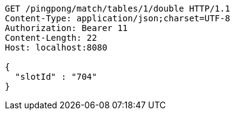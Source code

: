 [source,http,options="nowrap"]
----
GET /pingpong/match/tables/1/double HTTP/1.1
Content-Type: application/json;charset=UTF-8
Authorization: Bearer 11
Content-Length: 22
Host: localhost:8080

{
  "slotId" : "704"
}
----